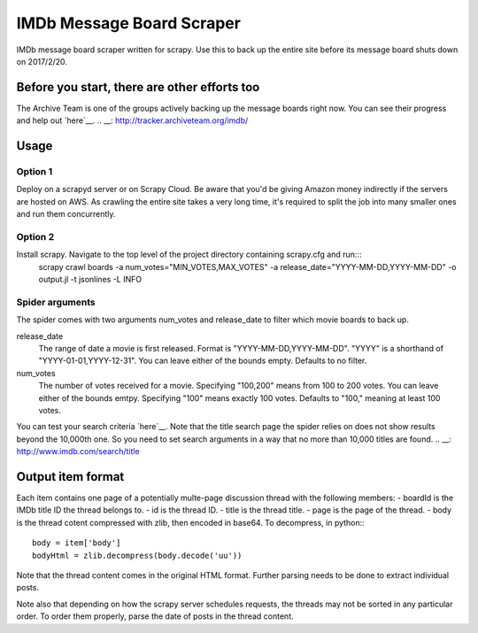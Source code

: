 ==========================
IMDb Message Board Scraper
==========================

IMDb message board scraper written for scrapy. Use this to back up the entire site before its message board shuts down on 2017/2/20.

Before you start, there are other efforts too
---------------------------------------------
The Archive Team is one of the groups actively backing up the message boards right now. You can see their progress and help out `here`__.
.. __: http://tracker.archiveteam.org/imdb/

Usage
-----
Option 1
~~~~~~~~
Deploy on a scrapyd server or on Scrapy Cloud. Be aware that you'd be giving Amazon money indirectly if the servers are hosted on AWS. As crawling the entire site takes a very long time, it's required to split the job into many smaller ones and run them concurrently.

Option 2
~~~~~~~~
Install scrapy. Navigate to the top level of the project directory containing scrapy.cfg and run:::
	scrapy crawl boards -a num_votes="MIN_VOTES,MAX_VOTES" -a release_date="YYYY-MM-DD,YYYY-MM-DD" -o output.jl -t jsonlines -L INFO

Spider arguments
~~~~~~~~~~~~~~~~
The spider comes with two arguments num_votes and release_date to filter which movie boards to back up.

release_date
	The range of date a movie is first released. Format is "YYYY-MM-DD,YYYY-MM-DD". "YYYY" is a shorthand of "YYYY-01-01,YYYY-12-31". You can leave either of the bounds empty. Defaults to no filter.

num_votes
	The number of votes received for a movie. Specifying "100,200" means from 100 to 200 votes. You can leave either of the bounds emtpy. Specifying "100" means exactly 100 votes. Defaults to "100," meaning at least 100 votes.

You can test your search criteria `here`__. Note that the title search page the spider relies on does not show results beyond the 10,000th one. So you need to set search arguments in a way that no more than 10,000 titles are found.
.. __: http://www.imdb.com/search/title

Output item format
------------------
Each item contains one page of a potentially multe-page discussion thread with the following members:
- boardId is the IMDb title ID the thread belongs to.
- id is the thread ID.
- title is the thread title.
- page is the page of the thread.
- body is the thread cotent compressed with zlib, then encoded in base64. To decompress, in python:::
	body = item['body']
	bodyHtml = zlib.decompress(body.decode('uu'))

Note that the thread content comes in the original HTML format. Further parsing needs to be done to extract individual posts.

Note also that depending on how the scrapy server schedules requests, the threads may not be sorted in any particular order. To order them properly, parse the date of posts in the thread content.

